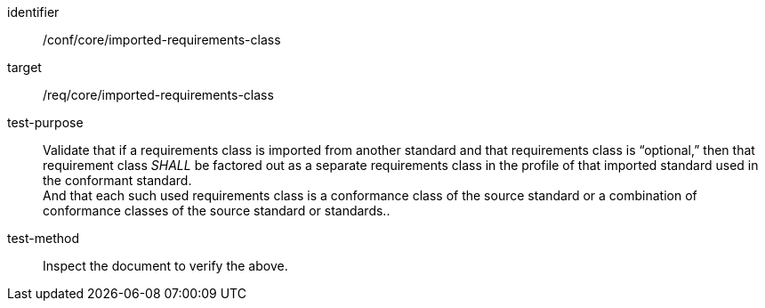[[ats_imported-requirements-class]]
[abstract_test]
====
[%metadata]
identifier:: /conf/core/imported-requirements-class
target:: /req/core/imported-requirements-class
test-purpose:: Validate that if a requirements class is imported from another standard and that requirements class is “optional,” then that requirement class _SHALL_ be factored out as a separate requirements class in the profile of that imported standard used in the conformant standard. +
And that each such used requirements class is a conformance class of the source standard or a combination of conformance classes of the source standard or standards..
test-method:: Inspect the document to verify the above.
====